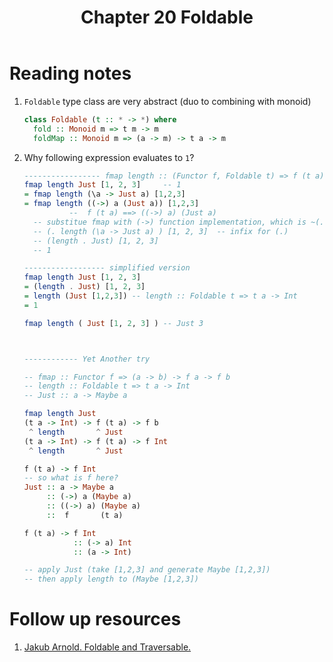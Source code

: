 #+TITLE: Chapter 20 Foldable

* Reading notes
1. ~Foldable~ type class are very abstract (duo to combining with monoid)
   #+begin_src haskell
class Foldable (t :: * -> *) where
  fold :: Monoid m => t m -> m
  foldMap :: Monoid m => (a -> m) -> t a -> m
   #+end_src
2. Why following expression evaluates to ~1~?
   #+begin_src haskell
----------------- fmap length :: (Functor f, Foldable t) => f (t a) -> f Int
fmap length Just [1, 2, 3]     -- 1
= fmap length (\a -> Just a) [1,2,3]
= fmap length ((->) a (Just a)) [1,2,3]
          --  f (t a) ==> ((->) a) (Just a)
  -- substitue fmap with (->) function implementation, which is ~(.)~
  -- (. length (\a -> Just a) ) [1, 2, 3]  -- infix for (.)
  -- (length . Just) [1, 2, 3]
  -- 1

------------------ simplified version
fmap length Just [1, 2, 3]
= (length . Just) [1, 2, 3]
= length (Just [1,2,3]) -- length :: Foldable t => t a -> Int
= 1

fmap length ( Just [1, 2, 3] ) -- Just 3
   #+end_src
   #+begin_src haskell


------------ Yet Another try

-- fmap :: Functor f => (a -> b) -> f a -> f b
-- length :: Foldable t => t a -> Int
-- Just :: a -> Maybe a

fmap length Just
(t a -> Int) -> f (t a) -> f b
 ^ length       ^ Just
(t a -> Int) -> f (t a) -> f Int
 ^ length       ^ Just

f (t a) -> f Int
-- so what is f here?
Just :: a -> Maybe a
     :: (->) a (Maybe a)
     :: ((->) a) (Maybe a)
     ::  f       (t a)

f (t a) -> f Int
           :: (-> a) Int
           :: (a -> Int)

-- apply Just (take [1,2,3] and generate Maybe [1,2,3])
-- then apply length to (Maybe [1,2,3])

   #+end_src
* Follow up resources
1. [[https://blog.jakuba.net/2014-07-30-foldable-and-traversable/][Jakub Arnold. Foldable and Traversable.]]
